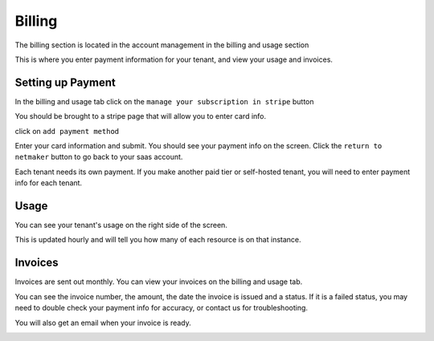 =================================
Billing
=================================

The billing section is located in the account management in the billing and usage section

.. image:: images/saas-billing-page.png
    :width: 80%
    :alt: saas billing page 
    :align: center

This is where you enter payment information for your tenant, and view your usage and invoices.

Setting up Payment
===================

In the billing and usage tab click on the ``manage your subscription in stripe`` button

.. image:: images/saas-setup-payment.png
    :width: 80%
    :alt: navigate to stripe button
    :align: center

You should be brought to a stripe page that will allow you to enter card info.

.. image:: images/saas-stripe-page.png
    :width: 80%
    :alt: stripe payment page
    :align: center

click on ``add payment method``

.. image:: images/saas-stripe-add-payment.png
    :width: 80%
    :alt: add your card to stripe
    :align: center

Enter your card information and submit. You should see your payment info on the screen. Click the ``return to netmaker`` button to go back to your saas account.

.. image:: images/saas-stripe-payment-entered.png
    :width: 80%
    :alt: successful payment. go back to netmaker button
    :align: center

Each tenant needs its own payment. If you make another paid tier or self-hosted tenant, you will need to enter payment info for each tenant.

Usage 
========

You can see your tenant's usage on the right side of the screen.

.. image:: images/saas-usage.png
    :width: 80%
    :alt: tenant usage section
    :align: center

This is updated hourly and will tell you how many of each resource is on that instance.

Invoices
=========

Invoices are sent out monthly. You can view your invoices on the billing and usage tab. 

.. image:: images/saas-invoice.png
    :width: 80%
    :alt: invoice section
    :align: center

You can see the invoice number, the amount, the date the invoice is issued and a status. If it is a failed status, you may need to double check your payment info for accuracy, or contact us for troubleshooting. 

You will also get an email when your invoice is ready.

.. image:: images/saas-invoice-email.png
    :width: 80%
    :alt: invoice section
    :align: center

